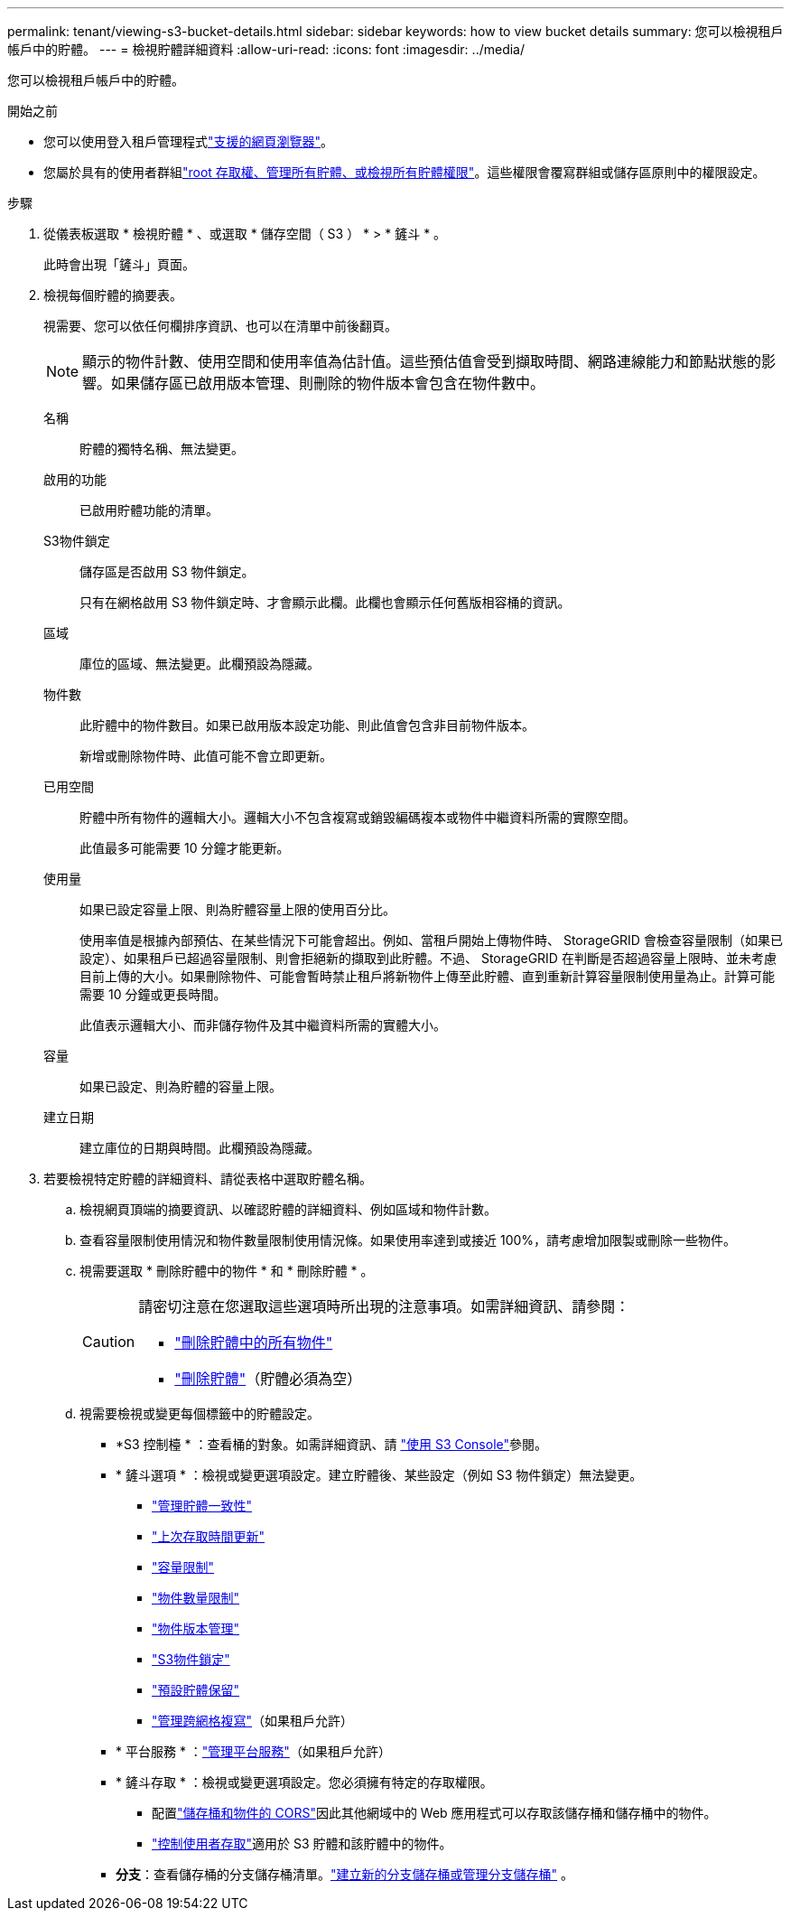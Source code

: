 ---
permalink: tenant/viewing-s3-bucket-details.html 
sidebar: sidebar 
keywords: how to view bucket details 
summary: 您可以檢視租戶帳戶中的貯體。 
---
= 檢視貯體詳細資料
:allow-uri-read: 
:icons: font
:imagesdir: ../media/


[role="lead"]
您可以檢視租戶帳戶中的貯體。

.開始之前
* 您可以使用登入租戶管理程式link:../admin/web-browser-requirements.html["支援的網頁瀏覽器"]。
* 您屬於具有的使用者群組link:tenant-management-permissions.html["root 存取權、管理所有貯體、或檢視所有貯體權限"]。這些權限會覆寫群組或儲存區原則中的權限設定。


.步驟
. 從儀表板選取 * 檢視貯體 * 、或選取 * 儲存空間（ S3 ） * > * 鏟斗 * 。
+
此時會出現「鏟斗」頁面。

. 檢視每個貯體的摘要表。
+
視需要、您可以依任何欄排序資訊、也可以在清單中前後翻頁。

+

NOTE: 顯示的物件計數、使用空間和使用率值為估計值。這些預估值會受到擷取時間、網路連線能力和節點狀態的影響。如果儲存區已啟用版本管理、則刪除的物件版本會包含在物件數中。

+
名稱:: 貯體的獨特名稱、無法變更。
啟用的功能:: 已啟用貯體功能的清單。
S3物件鎖定:: 儲存區是否啟用 S3 物件鎖定。
+
--
只有在網格啟用 S3 物件鎖定時、才會顯示此欄。此欄也會顯示任何舊版相容桶的資訊。

--
區域:: 庫位的區域、無法變更。此欄預設為隱藏。
物件數:: 此貯體中的物件數目。如果已啟用版本設定功能、則此值會包含非目前物件版本。
+
--
新增或刪除物件時、此值可能不會立即更新。

--
已用空間:: 貯體中所有物件的邏輯大小。邏輯大小不包含複寫或銷毀編碼複本或物件中繼資料所需的實際空間。
+
--
此值最多可能需要 10 分鐘才能更新。

--
使用量:: 如果已設定容量上限、則為貯體容量上限的使用百分比。
+
--
使用率值是根據內部預估、在某些情況下可能會超出。例如、當租戶開始上傳物件時、 StorageGRID 會檢查容量限制（如果已設定）、如果租戶已超過容量限制、則會拒絕新的擷取到此貯體。不過、 StorageGRID 在判斷是否超過容量上限時、並未考慮目前上傳的大小。如果刪除物件、可能會暫時禁止租戶將新物件上傳至此貯體、直到重新計算容量限制使用量為止。計算可能需要 10 分鐘或更長時間。

此值表示邏輯大小、而非儲存物件及其中繼資料所需的實體大小。

--
容量:: 如果已設定、則為貯體的容量上限。
建立日期:: 建立庫位的日期與時間。此欄預設為隱藏。


. 若要檢視特定貯體的詳細資料、請從表格中選取貯體名稱。
+
.. 檢視網頁頂端的摘要資訊、以確認貯體的詳細資料、例如區域和物件計數。
.. 查看容量限制使用情況和物件數量限制使用情況條。如果使用率達到或接近 100%，請考慮增加限製或刪除一些物件。
.. 視需要選取 * 刪除貯體中的物件 * 和 * 刪除貯體 * 。
+
[CAUTION]
====
請密切注意在您選取這些選項時所出現的注意事項。如需詳細資訊、請參閱：

*** link:deleting-s3-bucket-objects.html["刪除貯體中的所有物件"]
*** link:deleting-s3-bucket.html["刪除貯體"]（貯體必須為空）


====
.. 視需要檢視或變更每個標籤中的貯體設定。
+
*** *S3 控制檯 * ：查看桶的對象。如需詳細資訊、請 link:use-s3-console.html["使用 S3 Console"]參閱。
*** * 鏟斗選項 * ：檢視或變更選項設定。建立貯體後、某些設定（例如 S3 物件鎖定）無法變更。
+
**** link:manage-bucket-consistency.html["管理貯體一致性"]
**** link:enabling-or-disabling-last-access-time-updates.html["上次存取時間更新"]
**** link:../tenant/creating-s3-bucket.html#capacity-limit["容量限制"]
**** link:../tenant/creating-s3-bucket.html#object-count-limit["物件數量限制"]
**** link:changing-bucket-versioning.html["物件版本管理"]
**** link:using-s3-object-lock.html["S3物件鎖定"]
**** link:update-default-retention-settings.html["預設貯體保留"]
**** link:grid-federation-manage-cross-grid-replication.html["管理跨網格複寫"]（如果租戶允許）


*** * 平台服務 * ：link:considerations-for-platform-services.html["管理平台服務"]（如果租戶允許）
*** * 鏟斗存取 * ：檢視或變更選項設定。您必須擁有特定的存取權限。
+
**** 配置link:configuring-cross-origin-resource-sharing-for-buckets-and-objects.html["儲存桶和物件的 CORS"]因此其他網域中的 Web 應用程式可以存取該儲存桶和儲存桶中的物件。
**** link:../tenant/manage-bucket-policy.html["控制使用者存取"]適用於 S3 貯體和該貯體中的物件。


*** *分支*：查看儲存桶的分支儲存桶清單。link:../tenant/manage-branch-buckets.html["建立新的分支儲存桶或管理分支儲存桶"] 。





